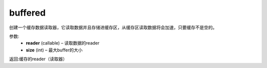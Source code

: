.. _cn_api_fluid_io_buffered:

buffered
-------------------------------

.. py:function:: paddle.fluid.io.buffered(reader, size)




创建一个缓存数据读取器，它读取数据并且存储进缓存区，从缓存区读取数据将会加速，只要缓存不是空的。

参数:
    - **reader** (callable) – 读取数据的reader
    - **size** (int) – 最大buffer的大小

返回:缓存的reader（读取器）